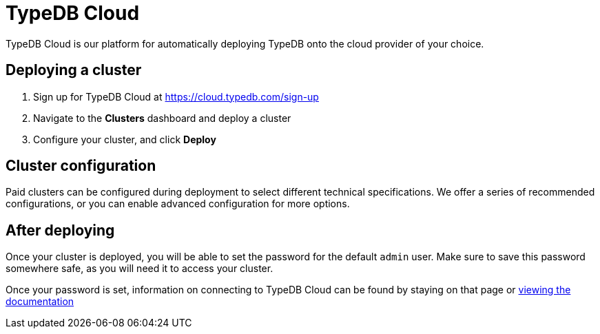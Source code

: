 = TypeDB Cloud
:page-aliases: {page-version}@home::install/cloud.adoc

TypeDB Cloud is our platform for automatically deploying TypeDB onto the cloud provider of your choice.

== Deploying a cluster

1. Sign up for TypeDB Cloud at https://cloud.typedb.com/sign-up
2. Navigate to the **Clusters** dashboard and deploy a cluster
3. Configure your cluster, and click **Deploy**

== Cluster configuration

Paid clusters can be configured during deployment to select different technical specifications.
We offer a series of recommended configurations,
or you can enable advanced configuration for more options.

== After deploying

Once your cluster is deployed, you will be able to set the password for the default `admin` user.
Make sure to save this password somewhere safe, as you will need it to access your cluster.

Once your password is set, information on connecting to TypeDB Cloud can be found by staying on that page or
xref:{page-version}@manual::connect/cloud.adoc[viewing the documentation]
